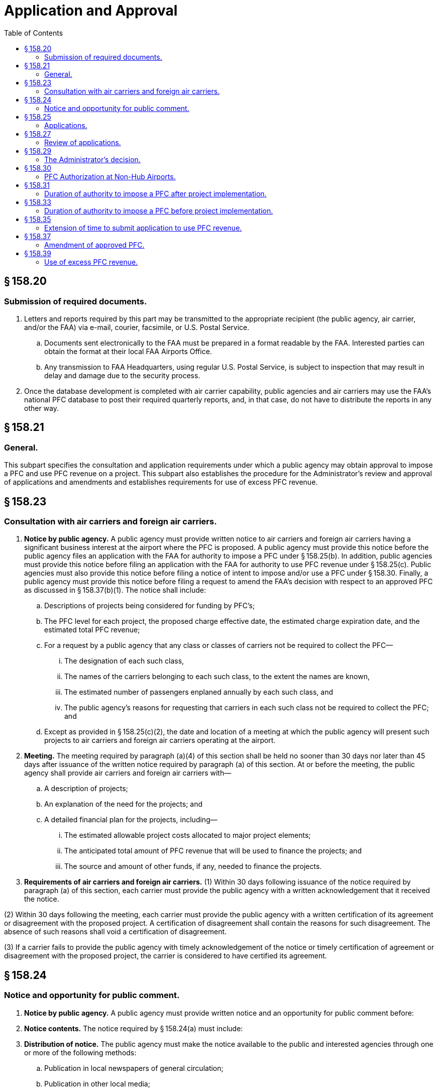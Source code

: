 # Application and Approval
:toc:

## § 158.20

### Submission of required documents.

. Letters and reports required by this part may be transmitted to the appropriate recipient (the public agency, air carrier, and/or the FAA) via e-mail, courier, facsimile, or U.S. Postal Service.
.. Documents sent electronically to the FAA must be prepared in a format readable by the FAA. Interested parties can obtain the format at their local FAA Airports Office.
.. Any transmission to FAA Headquarters, using regular U.S. Postal Service, is subject to inspection that may result in delay and damage due to the security process.
. Once the database development is completed with air carrier capability, public agencies and air carriers may use the FAA's national PFC database to post their required quarterly reports, and, in that case, do not have to distribute the reports in any other way.

## § 158.21

### General.

This subpart specifies the consultation and application requirements under which a public agency may obtain approval to impose a PFC and use PFC revenue on a project. This subpart also establishes the procedure for the Administrator's review and approval of applications and amendments and establishes requirements for use of excess PFC revenue.

## § 158.23

### Consultation with air carriers and foreign air carriers.

. *Notice by public agency.* A public agency must provide written notice to air carriers and foreign air carriers having a significant business interest at the airport where the PFC is proposed. A public agency must provide this notice before the public agency files an application with the FAA for authority to impose a PFC under § 158.25(b). In addition, public agencies must provide this notice before filing an application with the FAA for authority to use PFC revenue under § 158.25(c). Public agencies must also provide this notice before filing a notice of intent to impose and/or use a PFC under § 158.30. Finally, a public agency must provide this notice before filing a request to amend the FAA's decision with respect to an approved PFC as discussed in § 158.37(b)(1). The notice shall include:
.. Descriptions of projects being considered for funding by PFC's;
.. The PFC level for each project, the proposed charge effective date, the estimated charge expiration date, and the estimated total PFC revenue;
.. For a request by a public agency that any class or classes of carriers not be required to collect the PFC—
... The designation of each such class,
... The names of the carriers belonging to each such class, to the extent the names are known,
... The estimated number of passengers enplaned annually by each such class, and
... The public agency's reasons for requesting that carriers in each such class not be required to collect the PFC; and
.. Except as provided in § 158.25(c)(2), the date and location of a meeting at which the public agency will present such projects to air carriers and foreign air carriers operating at the airport.
. *Meeting.* The meeting required by paragraph (a)(4) of this section shall be held no sooner than 30 days nor later than 45 days after issuance of the written notice required by paragraph (a) of this section. At or before the meeting, the public agency shall provide air carriers and foreign air carriers with—
.. A description of projects;
.. An explanation of the need for the projects; and
.. A detailed financial plan for the projects, including—
... The estimated allowable project costs allocated to major project elements;
... The anticipated total amount of PFC revenue that will be used to finance the projects; and
... The source and amount of other funds, if any, needed to finance the projects.
. *Requirements of air carriers and foreign air carriers.* (1) Within 30 days following issuance of the notice required by paragraph (a) of this section, each carrier must provide the public agency with a written acknowledgement that it received the notice.

(2) Within 30 days following the meeting, each carrier must provide the public agency with a written certification of its agreement or disagreement with the proposed project. A certification of disagreement shall contain the reasons for such disagreement. The absence of such reasons shall void a certification of disagreement.

(3) If a carrier fails to provide the public agency with timely acknowledgement of the notice or timely certification of agreement or disagreement with the proposed project, the carrier is considered to have certified its agreement.

## § 158.24

### Notice and opportunity for public comment.

. *Notice by public agency.* A public agency must provide written notice and an opportunity for public comment before:
. *Notice contents.* The notice required by § 158.24(a) must include:
. *Distribution of notice.* The public agency must make the notice available to the public and interested agencies through one or more of the following methods:
.. Publication in local newspapers of general circulation;
.. Publication in other local media;
.. Posting the notice on the public agency's Internet Web site; or
.. Any other method acceptable to the Administrator.

(i) Filing an application with the FAA for authority to impose a PFC under § 158.25(b);

(ii) Filing an application with the FAA for authority to use PFC revenue under § 158.25(c);
              

(iii) Filing a notice of intent to impose and/or use a PFC under § 158.30; and

(iv) Filing a request to amend a previously approved PFC as discussed in § 158.37(b)(1).

(2) The notice must allow the public to file comments for at least 30 days, but no more than 45 days, after the date of publication of the notice or posting on the public agency's Web site, as applicable.

(i) A description of the project(s) the public agency is considering for funding by PFC's;

(ii) A brief justification for each project the public agency is considering for funding by PFC's;

(iii) The PFC level for each project;

(iv) The estimated total PFC revenue the public agency will use for each project;

(v) The proposed charge effective date for the application or notice of intent;

(vi) The estimated charge expiration date for the application or notice of intent;

(vii) The estimated total PFC revenue the public agency will collect for the application or notice of intent; and

(viii) The name of and contact information for the person within the public agency to whom comments should be sent.

(2) The public agency must make available a more detailed project justification or the justification documents to the public upon request.

## § 158.25

### Applications.

. *General.* This section specifies the information the public agency must file when applying for authority to impose a PFC and for authority to use PFC revenue on a project. A public agency may apply for such authority at any commercial service airport it controls. The public agency must use the proposed PFC to finance airport-related projects at that airport or at any existing or proposed airport that the public agency controls. A public agency may apply for authority to impose a PFC before or concurrent with an application to use PFC revenue. If a public agency chooses to apply, it must do so by using FAA Form 5500-1, PFC Application (latest edition) and all applicable Attachments. The public agency must provide the information required under paragraphs (b) or (c), or both, of this section.
. *Application for authority to impose a PFC.* This paragraph sets forth the information to be submitted by all public agencies seeking authority to impose a PFC. A separate application shall be submitted for each airport at which a PFC is to be imposed. The application shall be signed by an authorized official of the public agency, and, unless otherwise authorized by the Administrator, must include the following:
.. The name and address of the public agency.
.. The name and telephone number of the official submitting the application on behalf of the public agency.
.. The official name of the airport at which the PFC is to be imposed.
.. The official name of the airport at which a project is proposed.
.. A copy of the airport capital plan or other documentation of planned improvements for each airport at which a PFC financed project is proposed.
.. A description of each project proposed.
.. The project justification, including the extent to which the project achieves one or more of the objectives set forth in § 158.15(a) and (if a PFC level above $3 is requested) the requirements of § 158.17. In addition—
... For any project for terminal development, including gates and related areas, the public agency shall discuss any existing conditions that limit competition between and among air carriers and foreign air carriers at the airport, any initiatives it proposes to foster opportunities for enhanced competition between and among such carriers, and the expected results of such initiatives; or
... For any terminal development project at a covered airport, the public agency shall submit a competition plan in accordance with § 158.19.
.. The charge to be imposed for each project.
.. The proposed charge effective date.
.. The estimated charge expiration date.
.. Information on the consultation with air carriers and foreign air carriers having a significant business interest at the airport and the public comment process, including:
... A list of such carriers and those notified;
... A list of carriers that acknowledged receipt of the notice provided under § 158.23(a);
... Lists of carriers that certified agreement and that certified disagreement with the project;
... Information on which method under § 158.24(b) the public agency used to meet the public notice requirement; and
... A summary of substantive comments by carriers contained in any certifications of disagreement with each project and disagreements with each project provided by the public, and the public agency's reasons for continuing despite such disagreements.
.. If the public agency is also filing a request under § 158.11—
... The request;
... A copy of the information provided to the carriers under § 158.23(a)(3);
... A copy of the carriers' comments with respect to such information;
... A list of any class or classes of carriers that would not be required to collect a PFC if the request is approved; and
... The public agency's reasons for submitting the request in the face of opposing comments.
.. A copy of information regarding the financing of the project presented to the carriers and foreign air carriers under § 158.23 of this part and as revised during the consultation.
.. A copy of all comments received as a result of the carrier consultation and public comment processes.
.. For an application not accompanied by a concurrent application for authority to use PFC revenue:
... A description of any alternative methods being considered by the public agency to accomplish the objectives of the project;
... A description of alternative uses of the PFC revenue to ensure such revenue will be used only on eligible projects in the event the proposed project is not ultimately approved for use of PFC revenue;
... A timetable with projected dates for completion of project formulation activities and submission of an application to use PFC revenue; and
... A projected date of project implementation and completion.
.. A signed statement certifying that the public agency will comply with the assurances set forth in Appendix A to this part.
.. Such additional information as the Administrator may require.
. *Application for authority to use PFC revenue.* A public agency may use PFC revenue only for projects approved under this paragraph. This paragraph sets forth the information that a public agency shall submit, unless otherwise authorized by the Administrator, when applying for the authority to use PFC revenue to finance specific projects.
.. An application submitted concurrently with an application for the authority to impose a PFC, must include:
... The information required under paragraphs (b)(1) through (15) of this section;
... An FAA Form 5500-1, Attachment G, Airport Layout Plan, Airspace, and Environmental Findings (latest edition) providing the following information:
... The information required by §§ 158.25(b)(16) and 158.25(b)(17).
.. An application where the authority to impose a PFC has been previously approved:
... Must not be filed until the public agency conducts further consultation with air carriers and foreign air carriers under § 158.23. However, the meeting required under § 158.23(a)(4) is optional if there are no changes to the projects after approval of the impose authority and further opportunity for public comment under § 158.24; and
... Must include a summary of further air carrier consultation and the public agency's response to any disagreements submitted under the air carrier consultation and public comment processes conducted under paragraph (c)(2)(i) of this section;
... Must include the following, updated and changed where appropriate:
... An FAA Form 5500-1, Attachment G, Airport Layout Plan, Airspace, and Environmental Findings (latest edition) providing the following information:
... The information required by §§ 158.25(b)(16) and 158.25(b)(17).

(A) For projects required to be shown on an ALP, the ALP depicting the project has been approved by the FAA and the date of such approval;

(B) All environmental reviews required by the National Environmental Policy Act (NEPA) of 1969 have been completed and a copy of the final FAA environmental determination with respect to the project has been approved, and the date of such approval, if such determination is required; and

(C) The final FAA airspace determination with respect to the project has been completed, and the date of such determination, if an airspace study is required.

(A) FAA Form 5500-1 without attachments except as required below;

(B) For any projects where there have been no changes since the FAA approved authority to impose a PFC for those projects, a list of projects included in this application for use authority. The FAA will consider the information on these projects, filed with the impose authority application, incorporated by reference; and

(C) For any project that has changed since receiving impose authority, the public agency must file an Attachment B for that project clearly describing the changes to the project.

(A) For projects required to be shown on an ALP, the ALP depicting the project has been approved by the FAA and the date of such approval;

(B) All environmental reviews required by the National Environmental Policy Act (NEPA) of 1969 have been completed and a copy of the final FAA environmental determination with respect to the project has been approved, and the date of such approval, if such determination is required; and

(C) The final FAA airspace determination with respect to the project has been completed, and the date of such determination, if an airspace study is required; and

## § 158.27

### Review of applications.

. *General.* This section describes the process for review of all applications filed under § 158.25 of this part.
. *Determination of completeness.* Within 30 days after receipt of an application by the FAA Airports office, the Administrator determines whether the application substantially complies with the requirements of § 158.25.
. *Process for substantially complete application.* If the Administrator determines the application is substantially complete, the following procedures apply:
.. The Administrator advises the public agency by letter that its application is substantially complete.
.. The Administrator may opt to publish a notice in the *Federal Register* advising that the Administrator intends to rule on the application and inviting public comment, as set forth in paragraph (e) of this section. If the Administrator publishes a notice, the Administrator will provide a copy of the notice to the public agency.
.. If the Administrator publishes a notice, the public agency—
... Shall make available for inspection, upon request, a copy of the application, notice, and other documents germane to the application, and
... May publish the notice in a newspaper of general circulation in the area where the airport covered by the application is located.
.. After reviewing the application and any public comments received from a *Federal Register* notice, the Administrator issues a final decision approving or disapproving the application, in whole or in part, before 120 days after the FAA Airports office received the application.
. *Process for applications not substantially complete.* If the Administrator determines an application is not substantially complete, the following procedures apply:
.. The Administrator notifies the public agency in writing that its application is not substantially complete. The notification will list the information required to complete the application.
.. Within 15 days after the Administrator sends such notification, the public agency shall advise the Administrator in writing whether it intends to supplement its application.
.. If the public agency declines to supplement the application, the Administrator follows the procedures for review of an application set forth in paragraph (c) of this section and issues a final decision approving or disapproving the application, in whole or in part, no later than 120 days after the application was received by the FAA Airports office.
.. If the public agency supplements its application, the original application is deemed to be withdrawn for purposes of applying the statutory deadline for the Administrator's decision. Upon receipt of the supplement, the Administrator issues a final decision approving or disapproving the supplemented application, in whole or in part, no later than 120 days after the supplement was received by the FAA Airports office.
. *The Federal Register notice.* The *Federal Register* notice includes the following information:
.. The name of the public agency and the airport at which the PFC is to be imposed;
.. A brief description of the PFC project, the level of the proposed PFC, the proposed charge effective date, the proposed charge expiration date and the total estimated PFC revenue;
.. The address and telephone number of the FAA Airports office at which the application may be inspected;
.. The Administrator's determination on whether the application is substantially complete and any information required to complete the application; and
.. The due dates for any public comments.
. *Public comments.* (1) Interested persons may file comments on the application within 30 days after publication of the Administrator's notice in the *Federal Register.*
              

(2) Three copies of these comments shall be submitted to the FAA Airports office identified in the *Federal Register* notice.

(3) Commenters shall also provide one copy of their comments to the public agency.

(4) Comments from air carriers and foreign air carriers may be in the same form as provided to the public agency under § 158.23.

## § 158.29

### The Administrator's decision.

. *Authority to impose a PFC.* (1) An application to impose a PFC will be approved in whole or in part only after a determination that—
. *Authority to use PFC revenue on an approved project.* (1) An application for authority to use PFC revenue will be approved in whole or in part only after a determination that—
. *Disapproval of application.* (1) If an application is disapproved, the Administrator notifies the public agency in writing of the decision and the reasons for the disapproval.
. The Administrator publishes a monthly notice of PFC approvals and disapprovals in the *Federal Register.*
              

(i) The amount and duration of the PFC will not result in revenue that exceeds amounts necessary to finance the project;

(ii) The project will achieve the objectives and criteria set forth in § 158.15 except for those projects approved under § 158.18.

(iii) If a PFC level above $3 is being approved, the project meets the criteria set forth in § 158.17;

(iv) The collection process, including any request by the public agency not to require a class of carriers to collect PFC's, is reasonable, not arbitrary, nondiscriminatory, and otherwise in compliance with the law;

(v) The public agency has not been found to be in violation of 49 U.S.C. 47524 and 47526;

(vi) The public agency has not been found to be in violation of 49 U.S.C. 47107(b) governing the use of airport revenue;

(vii) If the public agency has not applied for authority to use PFC revenue, a finding that there are alternative uses of the PFC revenue to ensure that such revenue will be used on approved projects; and
              

(viii) If applicable, the public agency has submitted a competition plan in accordance with § 158.19.

(2) The Administrator notifies the public agency in writing of the decision on the application. The notification will list the projects and alternative uses that may qualify for PFC financing under § 158.15, and (if a PFC level above $3 is being approved) § 158.17, PFC level, total approved PFC revenue including the amounts approved at $3 and less, $4, and/or $4.50, duration of authority to impose and earliest permissible charge effective date.

(i) The amount and duration of the PFC will not result in revenue that exceeds amounts necessary to finance the project;

(ii) The project will achieve the objectives and criteria set forth in § 158.15 except for those projects approved under § 158.18.

(iii) If a PFC level above $3 is being approved, the project meets the criteria set forth in § 158.17; and

(iv) All applicable requirements pertaining to the ALP for the airport, airspace studies for the project, and the National Environmental Policy Act of 1969 (NEPA), have been satisfied.

(2) The Administrator notifies the public agency in writing of the decision on the application. The notification will list the approved projects, PFC level, total approved PFC revenue, total approved for collection, including the amounts approved at $3 and less, $4, and/or $4.50, and any limit on the duration of authority to impose a PFC as prescribed under § 158.33.

(3) Approval to use PFC revenue to finance a project shall be construed as approval of that project.

(2) A public agency reapplying for approval to impose or use a PFC must comply with §§ 158.23, 158.24, and 158.25.

## § 158.30

### PFC Authorization at Non-Hub Airports.

. *General.* This section specifies the procedures a public agency controlling a non-hub airport must follow when notifying the FAA of its intent to impose a PFC and to use PFC revenue on a project under this section. In addition, this section describes the FAA's rules for reviewing and acknowledging a notice of intent filed under this section. A public agency may notify the FAA of its intent to impose a PFC before or concurrent with a notice of intent to use PFC revenue. A public agency must file a notice of intent in the manner and form prescribed by the Administrator and must include the information required under paragraphs (b), (c), or both, of this section.
. *Notice of intent to impose a PFC.* This paragraph sets forth the information a public agency must file to notify the FAA of its intent to impose a PFC under this section. The public agency must file a separate notice of intent for each airport at which the public agency plans on imposing a PFC. An authorized official of the public agency must sign the notice of intent and, unless authorized by the Administrator, must include:
.. A completed FAA Form 5500-1, PFC Application (latest edition) without attachments except as required below;
.. Project information (in the form and manner prescribed by the FAA) including the project title, PFC funds sought, PFC level sought, and, if an existing Airport Improvement Program (AIP) grant already covers this project, the grant agreement number.
.. If an existing AIP grant does not cover this project, the notice of intent must include the information in paragraph (b)(2) of this section as well as the following:
... Additional information describing the proposed schedule for the project,
              
... A description of how this project meets one of the PFC objectives in § 158.15(a), and
... A description of how this project meets the adequate justification requirement in § 158.15(c).
.. A copy of any comments received by the public agency during the air carrier consultation and public comment processes (§§ 158.23 and 158.24) and the public agency's response to any disagreements.
.. If applicable, a request to exclude a class of carriers from the requirement to collect the PFC (§ 158.11).
.. A signed statement certifying that the public agency will comply with the assurances set forth in Appendix A to this part.
.. Any additional information the Administrator may require.
. *Notice of intent to use PFC revenue.* A public agency may use PFC revenue only for projects included in notices filed under this paragraph or approved under § 158.29. This paragraph sets forth the information that a public agency must file, unless otherwise authorized by the Administrator, in its notice of intent to use PFC revenue to finance specific projects under this section.
.. A notice of intent to use PFC revenue filed concurrently with a notice of intent to impose a PFC must include:
... The information required under paragraphs (b)(1) through (7) of this section;
... A completed FAA Form 5500-1, Attachment G, Airport Layout Plan, Airspace, and Environmental Findings (latest edition) for all projects not included in an existing Federal airport program grant.
.. A notice of intent to use PFC revenue where the FAA has previously acknowledged a notice of intent to impose a PFC must:
... Be preceded by further consultation with air carriers and the opportunity for public comment under §§ 158.23 and 158.24 of this part. However, a meeting with the air carriers is optional if all information is the same as that provided with the impose authority notice;
... Include a copy of any comments received by the public agency during the air carrier consultation and public comment processes (§§ 158.23 and 158.24) and the public agency's response to any disagreements or negative comments; and
... Include any updated and changed information:
. *FAA review of notices of intent.* (1) The FAA will review the notice of intent to determine that:
. *FAA acknowledgment of notices of intent.* Within 30 days of receipt of the public agency's notice of intent about its PFC program, the FAA will issue a written acknowledgment of the public agency's notice. The FAA's acknowledgment may concur with all proposed projects, may object to some or all proposed projects, or may object to the notice of intent in its entirety. The FAA's acknowledgment will include the reason(s) for any objection(s).
              
. Public agency actions following issuance of FAA acknowledgment letter. If the FAA does not object to either a project or the notice of intent in its entirety, the public agency may implement its PFC program. The public agency's implementation must follow the information specified in its notice of intent. If the FAA objects to a project, the public agency may not collect or use PFC revenue on that project. If the FAA objects to the notice of intent in its entirety, the public agency may not implement the PFC program proposed in that notice. When implementing a PFC under this section, except for § 158.25, a public agency must comply with all sections of part 158.
. *Acknowledgment not an order.* An FAA acknowledgment issued under this section is not considered an order issued by the Secretary for purposes of 49 U.S.C. 46110 (Judicial Review).
. *Sunset provision.* This section will expire May 9, 2008.

(A) Required by paragraphs (b)(1), (2), (5), (6), and (7) of this section; and

(B) Required by paragraph (c)(1)(ii) of this section.

(A) The amount and duration of the PFC will not result in revenue that exceeds the amount necessary to finance the project(s);

(B) Each proposed project meets the requirements of § 158.15;

(C) Each project proposed at a PFC level above $3.00 meets the requirements of § 158.17(a)(2) and (3);

(D) All applicable airport layout plan, airspace, and environmental requirements have been met for each project;

(E) Any request by the public agency to exclude a class of carriers from the requirement to collect the PFC is reasonable, not arbitrary, nondiscriminatory, and otherwise complies with the law; and

(F) The consultation and public comment processes complied with §§ 158.23 and 158.24.

(2) The FAA will also make a determination regarding the public agency's compliance with 49 U.S.C. 47524 and 47526 governing airport noise and access restrictions and 49 U.S.C. 47107(b) governing the use of airport revenue. Finally, the FAA will review all comments filed during the air carrier consultation and public comment processes.

## § 158.31

### Duration of authority to impose a PFC after project implementation.

A public agency that has begun implementing an approved project may impose a PFC until—

. The charge expiration date is reached;
. The total PFC revenue collected plus interest earned thereon equals the allowable cost of the approved project;
. The authority to collect the PFC is terminated by the Administrator under subpart E of this part; or
. The public agency is determined by the Administrator to be in violation of 49 U.S.C. 47524 and 47526, and the authority to collect the PFC is terminated under that statute's implementing regulations under this title.

## § 158.33

### Duration of authority to impose a PFC before project implementation.

. A public agency shall not impose a PFC beyond the lesser of the following—
.. 2 years after approval to use PFC revenue on an approved project if the project has not been implemented, or
.. 5 years after the charge effective date; or
.. 5 years after the FAA's decision on the application (if the charge effective date is more than 60 days after the decision date) if an approved project is not implemented.
. If, in the Administrator's judgment, the public agency has not made sufficient progress toward implementation of an approved project within the times specified in paragraph (a) of this section, the Administrator begins termination proceedings under subpart E of this part.
. The authority to impose a PFC following approval shall automatically expire without further action by the Administrator on the following dates:
.. 3 years after the charge effective date; or 3 years after the FAA's decision on the application if the charge effective date is more than 60 days after the decision date unless—
... The public agency has filed an application for approval to use PFC revenue for an eligible project that is pending before the FAA;
... An application to use PFC revenue has been approved; or
... A request for extension (not to exceed 2 years) to submit an application for project approval, under § 158.35, has been granted; or
.. 5 years after the charge effective date; or 5 years after the FAA's decision on the application (if the charge effective date is more than 60 days after the decision date) unless the public agency has obtained project approval.
. If the authority to impose a PFC expires under paragraph (c) of this section, the public agency must provide the FAA with a list of the air carriers and foreign air carriers operating at the airport and all other collecting carriers that have remitted PFC revenue to the public agency in the preceding 12 months. The FAA notifies each of the listed carriers to terminate PFC collection no later than 30 days after the date of notification by the FAA.
. Restriction on reauthorization to impose a PFC. Whenever the authority to impose a PFC has expired or been terminated under this section, the Administrator will not grant new approval to impose a PFC in advance of implementation of an approved project.

## § 158.35

### Extension of time to submit application to use PFC revenue.

. A public agency may request an extension of time to submit an application to use PFC revenue after approval of an application to impose PFC's. At least 30 days prior to submitting such request, the public agency shall publish notice of its intention to request an extension in a local newspaper of general circulation and shall request comments. The notice shall include progress on the project, a revised schedule for obtaining project approval and reasons for the delay in submitting the application.
. The request shall be submitted at least 120 days prior to the charge expiration date and, unless otherwise authorized by the Administrator, shall be accompanied by the following:
.. A description of progress on the project application to date.
.. A revised schedule for submitting the application.
.. An explanation of the reasons for delay in submitting the application.
.. A summary financial report depicting the total amount of PFC revenue collected plus interest, the projected amount to be collected during the period of the requested extension, and any public agency funds used on the project for which reimbursement may be sought.
.. A summary of any further consultation with air carriers and foreign air carriers operating at the airport.
.. A summary of comments received in response to the local notice.
. The Administrator reviews the request for extension and accompanying information, to determine whether—
.. The public agency has shown good cause for the delay in applying for project approval;
.. The revised schedule is satisfactory; and
.. Further collection will not result in excessive accumulation of PFC revenue.
. The Administrator, upon determining that the agency has shown good cause for the delay and that other elements of the request are satisfactory, grants the request for extension to the public agency. The Administrator advises the public agency in writing not more than 90 days after receipt of the request. The duration of the extension shall be as specified in § 158.33 of this part.

## § 158.37

### Amendment of approved PFC.

. A public agency may amend the FAA's decision with respect to an approved PFC to:
. The public agency must file a request to the Administrator to amend the FAA's decision with respect to an approved PFC. The request must include or demonstrate:
.. Further consultation with the air carriers and foreign air carriers and seek public comment in accordance with §§ 158.23 and 158.24 when applying for those requests to:
.. A copy of any comments received from the processes in paragraph (b)(1)(A) of this section for the carrier consultation and the opportunity for public comment in accordance with §§ 158.23 and 158.24;
.. The public agency's reasons for continuing despite any objections;
.. A description of the proposed amendment;
.. Justification, if the amendment involves an increase in the PFC amount for a project by more than 25 percent of the original approved amount if that amount is $1,000,000 or greater, an increase in the PFC amount by any percentage if the original approved amount was less than $1,000,000 and the amended approved amount is $1,000,000 or greater, a change in the approved project scope, or any increase in the approved PFC level to be collected from each passenger.
.. A description of how each project meets the requirements of § 158.17(b), for each project proposed for an increase of the PFC level above $3.00 at a medium or large hub airport;
.. A signed statement certifying that the public agency has met the requiements of § 158.19, if applicable, for any amendment proposing to increase the PFC level above $3.00 at a medium or large hub airport; and
.. Any other information the Administrator may require.
. The Administrator will approve, partially approve or disapprove the amendment request and notify the public agency of the decision within 30 days of receipt of the request. If a PFC level of more than $3.00 is approved, the Administrator must find the project meets the requirements of §§ 158.17 and 158.19, if applicable, before the public agency can implement the new PFC level.
. The public agency must notify the carriers of any change to the FAA's decision with respect to an approved PFC resulting from an amendment. The effective date of any new PFC level must be no earlier than the first day of a month which is at least 30 days from the date the public agency notifies the carriers.

(i) Increase or decrease the level of PFC the public agency wants to collect from each passenger,

(ii) Increase or decrease the total approved PFC revenue,

(iii) Change the scope of an approved project,

(iv) Delete an approved project, or

(v) Establish a new class of carriers under § 158.11 or amend any such class previously approved.

(2) A public agency may not amend the FAA's decision with respect to an approved PFC to add projects, change an approved project to a different facility type, or alter an approved project to accomplish a different purpose.

(A) Amend the approved PFC amount for a project by more than 25 percent of the original approved amount if the amount was $1,000,000 or greater,

(B) Amend the approved PFC amount for a project by any percentage if the original approved amount was below $1,000,000 and the amended approved amount is $1,000,000 or greater,

(C) Change the scope of a project, or

(D) Increase the PFC level to be collected from each passenger.

(ii) No further consultation with air carriers and foreign air carriers or public comment is required by a public agency in accordance with §§ 158.23 and 158.24 when applying for an amendment in the following situations:

(A) To institute a decrease in the level of PFC to be collected from each passenger;

(B) To institute a decrease in the total PFC revenue;

(C) To institute an increase of 25 percent or less of the original approved amount if the amount was more than $1,000,000; or

(D) To institute an increase of any amount if the original approved amount of the project was less than $1,000,000 and if the amended approved amount of the project remains below $1,000,000; or

(E) To establish a new class of carriers under § 158.11 or amend any such class previously approved; or

(F) To delete an approved project.

## § 158.39

### Use of excess PFC revenue.

. If the PFC revenue remitted to the public agency, plus interest earned thereon, exceeds the allowable cost of the project, the public agency must use the excess funds for approved projects or to retire outstanding PFC-financed bonds.
. For bond-financed projects, any excess PFC revenue collected under debt servicing requirements shall be retained by the public agency and used for approved projects or retirement of outstanding PFC-financed bonds.
. When the authority to impose a PFC has expired or has been terminated, accumulated PFC revenue shall be used for approved projects or retirement of outstanding PFC-financed bonds.
. Within 30 days after the authority to impose a PFC has expired or been terminated, the public agency must present a plan to the appropriate FAA Airports office to begin using accumulated PFC revenue. The plan must include a timetable for submitting any necessary application under this part. If the public agency fails to submit such a plan, or if the plan is not acceptable to the Administrator, the Administrator may reduce Federal airport grant program apportioned funds.

